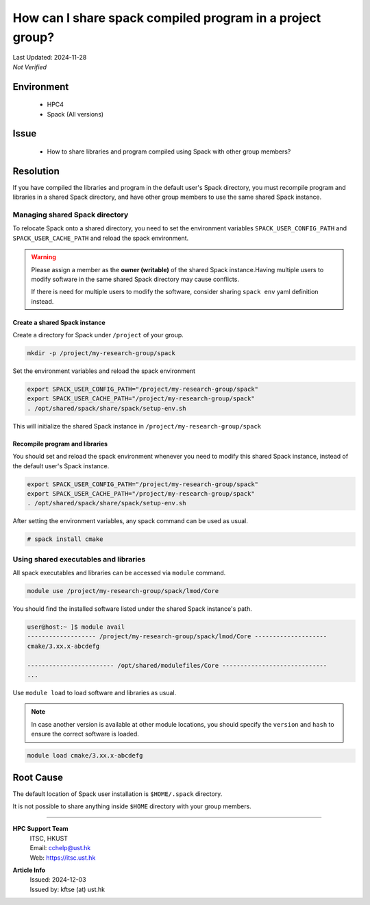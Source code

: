 How can I share spack compiled program in a project group?
==========================================================


.. container:: header

  | Last Updated: 2024-11-28
  | *Not Verified*

.. index:: spack, module, shared libraries

Environment
-----------

  - HPC4
  - Spack (All versions)

Issue
-----

  - How to share libraries and program compiled using Spack with other group members?

Resolution
----------

If you have compiled the libraries and program in the default user's Spack directory, you must recompile program and libraries in a shared Spack directory, and have other group members to use the same shared Spack instance.

Managing shared Spack directory
~~~~~~~~~~~~~~~~~~~~~~~~~~~~~~~

To relocate Spack onto a shared directory, you need to set the environment variables ``SPACK_USER_CONFIG_PATH`` and ``SPACK_USER_CACHE_PATH`` and reload the spack environment.

.. warning::

  Please assign a member as the **owner (writable)** of the shared Spack instance.Having multiple users to modify software in the same shared Spack directory may cause conflicts.

  If there is need for multiple users to modify the software, consider sharing ``spack env`` yaml definition instead.

Create a shared Spack instance
^^^^^^^^^^^^^^^^^^^^^^^^^^^^^^

Create a directory for Spack under ``/project`` of your group.

.. code-block:: bash

  mkdir -p /project/my-research-group/spack

Set the environment variables and reload the spack environment

.. code-block:: bash

  export SPACK_USER_CONFIG_PATH="/project/my-research-group/spack"
  export SPACK_USER_CACHE_PATH="/project/my-research-group/spack"
  . /opt/shared/spack/share/spack/setup-env.sh

This will initialize the shared Spack instance in ``/project/my-research-group/spack``

Recompile program and libraries
^^^^^^^^^^^^^^^^^^^^^^^^^^^^^^^

You should set and reload the spack environment whenever you need to modify this shared Spack instance, instead of the default user's Spack instance.

.. code-block:: bash

  export SPACK_USER_CONFIG_PATH="/project/my-research-group/spack"
  export SPACK_USER_CACHE_PATH="/project/my-research-group/spack"
  . /opt/shared/spack/share/spack/setup-env.sh

After setting the environment variables, any spack command can be used as usual.

.. code-block:: bash

  # spack install cmake

Using shared executables and libraries
~~~~~~~~~~~~~~~~~~~~~~~~~~~~~~~~~~~~~~

All spack executables and libraries can be accessed via ``module`` command.

.. code-block:: bash

  module use /project/my-research-group/spack/lmod/Core

You should find the installed software listed under the shared Spack instance's path.

.. code-block:: shell-session

  user@host:~ ]$ module avail
  ------------------- /project/my-research-group/spack/lmod/Core --------------------
  cmake/3.xx.x-abcdefg

  ------------------------ /opt/shared/modulefiles/Core -----------------------------
  ...

Use ``module load`` to load software and libraries as usual.

.. note::

  In case another version is available at other module locations, you should specify the ``version`` and ``hash`` to ensure the correct software is loaded.

.. code-block:: bash

  module load cmake/3.xx.x-abcdefg

Root Cause
-----------

The default location of Spack user installation is ``$HOME/.spack`` directory.

It is not possible to share anything inside ``$HOME`` directory with your group members.

----

.. container:: footer

  **HPC Support Team**
    | ITSC, HKUST
    | Email: cchelp@ust.hk
    | Web: https://itsc.ust.hk

  **Article Info**
    | Issued: 2024-12-03
    | Issued by: kftse (at) ust.hk
